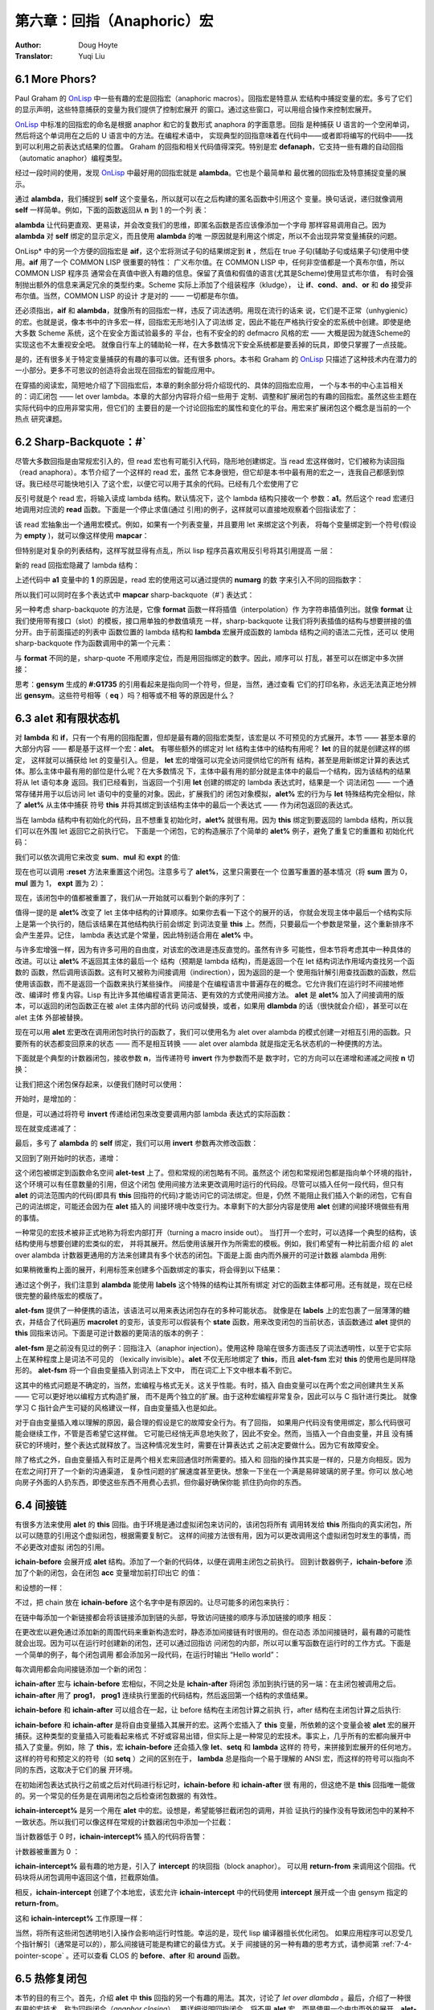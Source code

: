 .. _chapter06:

===================================
第六章：回指（Anaphoric）宏
===================================

:Author: Doug Hoyte
:Translator: Yuqi Liu


.. _6-1-more-phors:

6.1 More Phors?
----------------

Paul Graham 的 OnLisp_ 中一些有趣的宏是回指宏（anaphoric macros）。回指宏是特意从
宏结构中捕捉变量的宏。多亏了它们的显示声明，这些特意捕获的变量为我们提供了控制宏展开
的窗口。通过这些窗口，可以用组合操作来控制宏展开。

OnLisp_ 中标准的回指宏的命名是根据 anaphor 和它的复数形式 anaphora 的字面意思。回指
是种捕获 U 语言的一个空闲单词，然后将这个单词用在之后的 U 语言中的方法。在编程术语中，
实现典型的回指意味着在代码中——或者即将编写的代码中——找到可以利用之前表达式结果的位置。
Graham 的回指和相关代码值得深究。特别是宏 **defanaph**，它支持一些有趣的自动回指
（automatic anaphor）编程类型。

经过一段时间的使用，发现 OnLisp_ 中最好用的回指宏就是 **alambda**。它也是个最简单和
最优雅的回指宏及特意捕捉变量的展示。

.. code-block:: none
    :linenos:

    ;; Graham 's alambda
    (defmacro alambda (parms &body body)
      `(labels ((self ,parms ,@body))
          #'self))

通过 **alambda**，我们捕捉到 **self** 这个变量名，所以就可以在之后构建的匿名函数中引用这个
变量。换句话说，递归就像调用 **self** 一样简单。例如，下面的函数返回从 **n** 到 1 的一个列
表：

.. code-block:: none
    :linenos:

    (alambda (n)
      (if (> n 0)
        (cons
          n
          (self (- n 1)))))

**alambda** 让代码更直观、更易读，并会改变我们的思维，即匿名函数是否应该像添加一个字母
那样容易调用自己。因为 **alambda** 对 **self** 绑定的显示定义，而且使用 **alambda** 的唯
一原因就是利用这个绑定，所以不会出现异常变量捕获的问题。

OnLisp* 中的另一个方便的回指宏是 **aif**，这个宏将测试子句的结果绑定到 **it** ，然后在
true 子句(辅助子句或结果子句)使用中使用。**aif** 用了一个 COMMON LISP 很重要的特性：
广义布尔值。在 COMMON LISP 中，任何非空值都是一个真布尔值，所以 COMMON LISP 程序员
通常会在真值中嵌入有趣的信息。保留了真值和假值的语言(尤其是Scheme)使用显式布尔值，
有时会强制抛出额外的信息来满足冗余的类型约束。Scheme 实际上添加了个组装程序（kludge），
让 **if**、**cond**、**and**、**or** 和 **do** 接受非布尔值。当然，COMMON LISP 的设计
才是对的 —— 一切都是布尔值。

.. code-block:: none
    :linenos:

    ;; Graham 's aif
    (defmacro aif (test then &optional else)
      `(let ((it ,test))
        (if it ,then ,else)))

还必须指出，**aif** 和 **alambda**，就像所有的回指宏一样，违反了词法透明。用现在流行的话来
说，它们是不正常（unhygienic）的宏。也就是说，像本书中的许多宏一样，回指宏无形地引入了词法绑
定，因此不能在严格执行安全的宏系统中创建。即使是绝大多数 Scheme 系统，这个在安全方面试验最多的
平台，也有不安全的的 defmacro 风格的宏 —— 大概是因为就连Scheme的实现这也不太重视安全吧。
就像自行车上的辅助轮一样，在大多数情况下安全系统都是要丢掉的玩具，即使只掌握了一点技能。

是的，还有很多关于特定变量捕获的有趣的事可以做。还有很多 phors。本书和 Graham 的 OnLisp_
只描述了这种技术内在潜力的一小部分。更多不可思议的创造将会出现在回指宏的智能应用中。

在穿插的阅读宏，简短地介绍了下回指宏后，本章的剩余部分将介绍现代的、具体的回指宏应用，
一个与本书的中心主旨相关的：词汇闭包 —— let over lambda。本章的大部分内容将介绍一些用于
定制、调整和扩展闭包的有趣的回指宏。虽然这些主题在实际代码中的应用非常实用，但它们的
主要目的是一个讨论回指宏的属性和变化的平台。用宏来扩展闭包这个概念是当前的一个热点
研究课题。


.. _6-2-sharp-backquote:

6.2 Sharp-Backquote：#`
------------------------------

尽管大多数回指是由常规宏引入的，但 read 宏也有可能引入代码，隐形地创建绑定。当 read
宏这样做时，它们被称为读回指（read anaphora）。本节介绍了一个这样的 read 宏，虽然
它本身很短，但它却是本书中最有用的宏之一，连我自己都感到惊讶。我已经尽可能快地引入
了这个宏，以便它可以用于其余的代码。已经有几个宏使用了它

.. code-block:: none
    :linenos:

    (defun |#`-reader| (stream sub-char numarg)
      (declare (ignore sub-char))
      (unless numarg (setq numarg 1))
      `(lambda ,(loop for i from 1 to numarg
                      collect (symb 'a i))
          ,(funcall
            (get-macro-character #\`) stream nil)))

      (set-dispatch-macro-character
        #\# #\` #'|#`-reader|)

反引号就是个 read 宏，将输入读成 lambda 结构。默认情况下，这个 lambda 结构只接收一个
参数：**a1**。然后这个 read 宏递归地调用对应流的 **read** 函数。下面是一个停止求值(通过
引用)的例子，这样就可以直接地观察着个回指读宏了：

.. code-block:: none
    :linenos:

    * '#`((,a1))

    (LAMBDA (A1)
      `((,A1)))

该 read 宏抽象出一个通用宏模式。例如，如果有一个列表变量，并且要用 let 来绑定这个列表，
将每个变量绑定到一个符号(假设为 **empty** )，就可以像这样使用 **mapcar**：

.. code-block:: none
    :linenos:

    * (mapcar (lambda (a)
                (list a ''empty))
        '(var-a var-b var-c))

    ((VAR-A 'EMPTY)
    (VAR-B 'EMPTY)
    (VAR-C 'EMPTY))

但特别是对复杂的列表结构，这样写就显得有点乱，所以 lisp 程序员喜欢用反引号将其引用提高
一层：

.. code-block:: none
    :linenos:

    * (mapcar (lambda (a)
                `(,a 'empty))
        '(var-a var-b var-c))

    ((VAR-A 'EMPTY)
    (VAR-B 'EMPTY)
    (VAR-C 'EMPTY))

新的 read 回指宏隐藏了 lambda 结构：

.. code-block:: none
    :linenos:

    * (mapcar #`(,a1 'empty)
        '(var-a var-b var-c))

    ((VAR-A 'EMPTY)
    (VAR-B 'EMPTY)
    (VAR-C 'EMPTY))

上述代码中 **a1** 变量中的 **1** 的原因是，read 宏的使用这可以通过提供的 **numarg** 的数
字来引入不同的回指数字：

.. code-block:: none
    :linenos:

    * '#2`(,a1 ,a2)

    (LAMBDA (A1 A2)
      `(,A1 ,A2))

所以我们可以同时在多个表达式中 **mapcar** sharp-backquote（#`) 表达式：

.. code-block:: none
    :linenos:

    * (let ((vars '(var-a var-b var-c)))
        (mapcar #2`(,a1 ',a2)
          vars
          (loop for v in vars
                collect (gensym
                          (symbol-name v)))))

    ((VAR-A '#:VAR-A1731)
    (VAR-B '#:VAR-B1732)
    (VAR-C '#:VAR-C1733))

另一种考虑 sharp-backquote 的方法是，它像 **format** 函数一样将插值（interpolation）作
为字符串插值列出。就像 **format** 让我们使用带有接口（slot）的模板，接口用单独的参数值填充
一样，sharp-backquote 让我们将列表插值的结构与想要拼接的值分开。由于前面描述的列表中
函数位置的 lambda 结构和 **lambda** 宏展开成函数的 lambda 结构之间的语法二元性，还可以
使用sharp-backquote 作为函数调用中的第一个元素：

.. code-block:: none
    :linenos:

    * (#3`(((,a1)) ,@a2 (,a3))
          (gensym)
          '(a b c)
          'hello)

    (((#:G1734)) A B C (HELLO))

与 **format** 不同的是，sharp-quote 不用顺序定位，而是用回指绑定的数字。因此，顺序可以
打乱，甚至可以在绑定中多次拼接：

.. code-block:: none
    :linenos:

    * (#3`(((,@a2)) ,a3 (,a1 ,a1))
          (gensym)
          '(a b c)
          'hello)

    (((A B C)) HELLO (#:G1735 #:G1735))

思考：**gensym** 生成的 **#:G1735** 的引用看起来是指向同一个符号，但是，当然，通过查看
它们的打印名称，永远无法真正地分辨出 **gensym**。这些符号相等（ **eq** ）吗？相等或不相
等的原因是什么？


.. _6-3-alet-and-finite-state-machines:

6.3 **alet** 和有限状态机
----------------------------

对 **lambda** 和 **if**，只有一个有用的回指配置，但却是最有趣的回指宏类型，该宏是以
不可预见的方式展开。本节 —— 甚至本章的大部分内容 —— 都是基于这样一个宏：**alet**。
有哪些额外的绑定对 let 结构主体中的结构有用呢？ **let** 的目的就是创建这样的绑定，
这样就可以捕获给 let 的变量引入。但是， **let** 宏的增强可以完全访问提供给它的所有
结构，甚至是用新绑定计算的表达式体。那么主体中最有用的部位是什么呢？在大多数情况
下，主体中最有用的部分就是主体中的最后一个结构，因为该结构的结果将从 let 语句本身
返回。我们已经看到，当返回一个引用 **let** 创建的绑定的 lambda 表达式时，结果是一个
词法闭包 —— 一个通常存储并用于以后访问 let 语句中的变量的对象。因此，扩展我们的
闭包对象模拟，**alet%** 宏的行为与 **let** 特殊结构完全相似，除了 **alet%** 从主体中捕获
符号 **this** 并将其绑定到该结构主体中的最后一个表达式 —— 作为闭包返回的表达式。

.. code-block:: none
    :linenos:

    (defmacro alet% (letargs &rest body)
      `(let ((this) ,@letargs)
        (setq this ,@(last body))
        ,@(butlast body)
        this))

当在 lambda 结构中有初始化的代码，且不想重复初始化时，**alet%** 就很有用。因为
**this** 绑定到要返回的 lambda 结构，所以我们可以在外围 let 返回它之前执行它。
下面是一个闭包，它的构造展示了个简单的 **alet%** 例子，避免了重复它的重置和
初始化代码：

.. code-block:: none
    :linenos:

    * (alet% ((sum) (mul) (expt))
        (funcall this :reset)
        (dlambda
          (:reset ()
            (psetq sum 0
                  mul 1
                  expt 2))
          (t (n)
            (psetq sum (+ sum n)
                  mul (* mul n)
                  expt (expt expt n))
            (list sum mul expt))))
    #<Interpreted Function>

我们可以依次调用它来改变 **sum**、**mul** 和 **expt** 的值:

.. code-block:: none
    :linenos:

    * (loop for i from 1 to 5 collect (funcall * 2))

    ((2 2 4)
    (4 4 16)
    (6 8 256)
    (8 16 65536)
    (10 32 4294967296))

现在也可以调用 **:reset** 方法来重置这个闭包。注意多亏了 **alet%**，这里只需要在一个
位置写重置的基本情况（将 **sum** 置为 0，**mul** 置为 1， **expt** 置为 2）：

.. code-block:: none
    :linenos:

    * (funcall ** :reset)

    NIL

现在，该闭包中的值都被重置了，我们从一开始就可以看到个新的序列了：

.. code-block:: none
    :linenos:

    * (loop for i from 1 to 5 collect (funcall *** 0.5))

    ((0.5 0.5 1.4142135)
    (1.0 0.25 1.1892071)
    (1.5 0.125 1.0905077)
    (2.0 0.0625 1.0442737)
    (2.5 0.03125 1.0218971))

值得一提的是 **alet%** 改变了 let 主体中结构的计算顺序。如果你去看一下这个的展开的话，
你就会发现主体中最后一个结构实际上是第一个执行的，随后该结果在其他结构执行前会绑定
到词法变量 **this** 上。然而，只要最后一个参数是常量，这个重新排序不会产生差异。记住，
lambda 表达式是个常量，因此特别适合用在 **alet%** 中。

与许多宏增强一样，因为有许多可用的自由度，对该宏的改进是违反直觉的。虽然有许多
可能性，但本节将考虑其中一种具体的改进。可以让 **alet%** 不返回其主体的最后一个
结构（预期是 lambda 结构)，而是返回一个在 let 结构词法作用域内查找另一个函数的
函数，然后调用该函数。这有时又被称为间接调用（indirection），因为返回的是一个
使用指针解引用查找函数的函数，然后使用该函数，而不是返回一个函数来执行某些操作。
间接是个在编程语言中普遍存在的概念。它允许我们在运行时不间接地修改、编译时
修复内容。Lisp 有比许多其他编程语言更简洁、更有效的方式使用间接方法。 **alet**
是 **alet%** 加入了间接调用的版本，可以返回的闭包函数正在被 alet 主体内部的代码
访问或替换，或者，如果用 **dlambda** 的话（很快就会介绍），甚至可以在 alet 主体
外部被替换。

现在可以用 **alet** 宏更改在调用闭包时执行的函数了，我们可以使用名为 alet over
alambda 的模式创建一对相互引用的函数。只要所有的状态都变回原来的状态 ——
而不是相互转换 —— alet over alambda 就是指定无名状态机的一种便携的方法。

下面就是个典型的计数器闭包，接收参数 **n**，当传递符号 **invert** 作为参数而不是
数字时，它的方向可以在递增和递减之间按 **n** 切换：

.. code-block:: none
    :linenos:

    * (alet ((acc 0))
        (alambda (n)
          (if (eq n 'invert)
            (setq this
                  (lambda (n)
                    (if (eq n 'invert)
                      (setq this #'self)
                      (decf acc n))))
            (incf acc n))))

    #<Interpreted Function>

让我们把这个闭包保存起来，以便我们随时可以使用：

.. code-block:: none
    :linenos:

    * (setf (symbol-function 'alet-test) *)

    #<Interpreted Function>

开始时，是增加的：

.. code-block:: none
    :linenos:

    * (alet-test 10)

    10

但是，可以通过将符号  **invert** 传递给闭包来改变要调用内部 lambda 表达式的实际函数：

.. code-block:: none
    :linenos:

    * (alet-test 'invert)

    #<Interpreted Function>

现在就变成递减了：

.. code-block:: none
    :linenos:

    * (alert-test 3)

    7

最后，多亏了 **alambda** 的 **self** 绑定，我们可以用 **invert** 参数再次修改函数：

.. code-block:: none
    :linenos:

    * (alert-test 'invert)

    #<Interpreted Function>


又回到了刚开始时的状态，递增：

.. code-block:: none
    :linenos:

    * (alert-test 5)

    12

这个闭包被绑定到函数命名空间 **alet-test** 上了。但和常规的闭包略有不同。虽然这个
闭包和常规闭包都是指向单个环境的指针，这个环境可以有任意数量的引用，但这个闭包
使用间接方法来更改调用时运行的代码段。尽管可以插入任何一段代码，但只有 **alet**
的词法范围内的代码(即具有 **this** 回指符的代码)才能访问它的词法绑定。但是，仍然
不能阻止我们插入个新的闭包，它有自己的词法绑定，可能还会因为在 **alet** 插入的
间接环境中改变行为。本章剩下的大部分内容是使用 **alet** 创建的间接环境做些有用
的事情。

一种常见的宏技术被非正式地称为将宏内部打开（turning a macro inside out）。
当打开一个宏时，可以选择一个典型的结构，该结构使用与想要创建的宏类似的宏，
并将其展开。然后使用该展开作为所需宏的模板。例如，我们希望有一种比前面介绍
的 alet over alambda 计数器更通用的方法来创建具有多个状态的闭包。下面是上面
由内而外展开的可逆计数器 alambda 用例:

.. code-block:: none
    :linenos:

    * (macroexpand
      '(alambda (n)
          (if (eq n 'invert)
            (setq this
                  (lambda (n)
                    (if (eq n 'invert)
                      (setq this #'self)
                      (decf acc n))))
            (incf acc n))))

    (LABELS ((SELF (N)
              (IF (EQ N 'INVERT)
                (SETQ THIS
                      (LAMBDA (N)
                        (IF (EQ N 'INVERT)
                          (SETQ THIS #'SELF)
                          (DECF ACC N))))
                (INCF ACC N))))
      #'SELF)

如果稍微重构上面的展开，利用标签来创建多个函数绑定的事实，将会得到以下结果：

.. code-block:: none
    :linenos:

    (alet ((acc 0))
      (labels ((going-up (n)
                (if (eq n 'invert)
                  (setq this #'going-down)
                  (incf acc n)))
              (going-down (n)
                (if (eq n 'invert)
                (setq this #'going-up)
                (incf acc (- n)))))
      #'going-up))

通过这个例子，我们注意到 **alambda** 能使用 **labels** 这个特殊的结构让其所有绑定
对它的函数主体都可用。还有就是，现在已经很完整的最终版宏的模版了。

.. code-block:: none
    :linenos:

    (defmacro alet-fsm (&rest states)
      `(macrolet ((state (s)
                    `(setq this #',s)))
          (labels (,@states) #',(caar states))))

**alet-fsm** 提供了一种便携的语法，该语法可以用来表达闭包存在的多种可能状态。
就像是在 **labels** 上的宏包裹了一层薄薄的糖衣，并结合了代码遍历 **macrolet**
的变形，该变形可以假装有个 **state** 函数，用来改变闭包的当前状态，该函数通过
**alet** 提供的 **this** 回指来访问。下面是可逆计数器的更简洁的版本的例子：

.. code-block:: none
    :linenos:

    (alet ((acc 0))
      (alet-fsm
        (going-up (n)
          (if (eq n 'invert)
            (state going-down)
            (incf acc n)))
        (going-down (n)
          (if (eq n 'invert)
            (state going-up)
            (decf acc n)))))

**alet-fsm** 是之前没有见过的例子：回指注入（anaphor injection）。使用这种
隐喻在很多方面违反了词法透明性，以至于它实际上在某种程度上是词法不可见的
（lexically invisible）。**alet** 不仅无形地绑定了 **this**，而且 **alet-fsm** 宏对
**this** 的使用也是同样隐形的。 **alet-fsm** 将一个自由变量插入到词法上下文中，
而在词汇上下文中根本看不到它。

这其中的格式问题是不确定的，当然，宏编程与格式无关。这关乎性能。有时，插入
自由变量可以在两个宏之间创建共生关系 —— 它可以更好地以编程方式构造扩展，
而不是两个独立的扩展。由于这种宏编程非常复杂，因此可以与 C 指针进行类比。
就像学习 C 指针会产生可疑的风格建议一样，自由变量插入也是如此。

对于自由变量插入难以理解的原因，最合理的假设是它的故障安全行为。有了回指，
如果用户代码没有使用绑定，那么代码很可能会继续工作，不管是否希望它这样做。
它可能已经悄无声息地失败了，因此不安全。然而，当插入一个自由变量，并且
没有捕获它的环境时，整个表达式就释放了。当这种情况发生时，需要在计算表达式
之前决定要做什么。因为它有故障安全。

除了格式之外，自由变量插入有时正是两个相关宏来回通信时所需要的。插入和
回指的操作其实是一样的，只是方向相反。因为在宏之间打开了一个新的沟通渠道，
复杂性问题的扩展速度甚至更快。想象一下坐在一个满是易碎玻璃的房子里。你可以
放心地向房子外面的人扔东西，即使这些东西不用费心去抓，但你最好确保你能
抓住扔向你的东西。


.. _6-4-indirection-chains:

6.4 间接链
-------------------

有很多方法来使用 **alet** 的 **this** 回指。由于环境是通过虚拟闭包来访问的，该闭包将所有
调用转发给 **this** 所指向的真实闭包，所以可以随意的引用这个虚拟闭包，根据需要复制它。
这样的间接方法很有用，因为可以更改调用这个虚拟闭包时发生的事情，而不必更改对虚拟
闭包的引用。

.. code-block:: none
    :linenos:

    (defmacro! ichain -before (&rest body)
      `(let ((,g!indir-env this))
        (setq this
          (lambda (&rest ,g!temp-args)
            ,@body
            (apply ,g!indir -env
                  ,g!temp-args)))))

**ichain-before** 会展开成 **alet** 结构。添加了一个新的代码体，以便在调用主闭包之前执行。
回到计数器例子，**ichain-before** 添加了个新的闭包，会在闭包 **acc** 变量增加前打印出它
的值：

.. code-block:: none
    :linenos:

    * (alet ((acc 0))
        (ichain-before
          (format t "Changing from ~a~%" acc))
        (lambda (n)
          (incf acc n)))

    #<Interpreted Function>

和设想的一样：

.. code-block:: none
    :linenos:

    * (funcall * 2)
    Changing from 0
    2
    * (funcall ** 2)
    Changing from 2
    4

不过，把 chain 放在 **ichain-before** 这个名字中是有原因的。让尽可能多的闭包来执行：

.. code-block:: none
    :linenos:

    * (alet ((acc 0))
        (ichain-before
          (format t "A~%"))
        (ichain-before
          (format t "B~%"))
        (ichain-before
          (format t "C~%"))
        (lambda (n)
          (incf acc n)))

    #<Interpreted Function>

在链中每添加一个新链接都会将该链接添加到链的头部，导致访问链接的顺序与添加链接的顺序
相反：

.. code-block:: none
    :linenos:

    * (funcall * 2)
    C
    B
    A
    2

在更改宏以避免通过添加新的周围代码来重新构造宏时，静态添加间接链有时很用的。但在动态
添加间接链时，最有趣的可能性就会出现。因为可以在运行时创建新的闭包，还可以通过回指访
问闭包的内部，所以可以重写函数在运行时的工作方式。下面是一个简单的例子，每个闭包调用
都会添加另一段代码，在运行时输出 “Hello world”：

.. code-block:: none
    :linenos:

    * (alet ((acc 0))
        (lambda (n)
          (ichain-before
            (format t "Hello world~%"))
          (incf acc n)))

    #<Interpreted Function>

每次调用都会向间接链添加一个新的闭包：

.. code-block:: none
    :linenos:

    * (loop for i from 1 to 4
        do
          (format t "~:r invocation:~%" i)
          (funcall * i))
    first invocation:
    second invocation:
    Hello world
    third invocation:
    Hello world
    Hello world
    fourth invocation:
    Hello world
    Hello world
    Hello world

**ichain-after** 宏与 **ichain-before** 宏相似，不同之处是 **ichain-after** 将闭包
添加到执行链的另一端：在主闭包被调用之后。**ichain-after** 用了 **prog1**， **prog1**
连续执行里面的代码结构，然后返回第一个结构的求值结果。

.. code-block:: none
    :linenos:

    (defmacro! ichain -after (&rest body)
      `(let ((,g!indir-env this))
          (setq this
            (lambda (&rest ,g!temp-args)
              (prog1
                (apply ,g!indir -env
                      ,g!temp-args)
                ,@body)))))

**ichain-before** 和 **ichain-after** 可以组合在一起，让 before 结构在主闭包计算之前执
行，after 结构在主闭包计算之后执行:

.. code-block:: none
    :linenos:

    * (alet ((acc 0))
        (ichain-before
          (format t "Changing from ~a~%" acc))
        (ichain-after
          (format t "Changed to ~a~%" acc))
        (lambda (n)
          (incf acc n)))

    #<Interpreted Function>
    * (funcall * 7)
    Changing from 0
    Changed to 7
    7

**ichain-before** 和 **ichain-after** 是将自由变量插入其展开的宏。这两个宏插入了
**this** 变量，所依赖的这个变量会被 **alet** 宏的展开捕获。这种类型的变量插入可能看起来格式
不好或容易出错，但实际上是一种常见的宏技术。事实上，几乎所有的宏都向展开中插入了变量。例如，除
了 **this**，宏 **ichain-before** 还会插入像 **let**、**setq** 和 **lambda** 这样的
符号，来拼接到宏展开的任何地方。这样的符号和预定义的符号（如 **setq** ）之间的区别在于，
**lambda** 总是指向一个易于理解的 ANSI 宏，而这样的符号可以指向不同的东西，这取决于它们的展
开环境。

在初始闭包表达式执行之前或之后对代码进行标记时，**ichain-before** 和 **ichain-after** 很
有用的，但这绝不是 **this** 回指唯一能做的。另一个常见的任务是在调用闭包之后检查闭包数据的
有效性。

.. code-block:: none
    :linenos:

    (defmacro! ichain -intercept% (&rest body)
      `(let ((,g!indir-env this))
        (setq this
            (lambda (&rest ,g!temp-args)
              (block intercept
                (prog1
                  (apply ,g!indir -env
                        ,g!temp-args)
                  ,@body))))))

**ichain-intercept%** 是另一个用在 **alet** 中的宏。设想是，希望能够拦截闭包的调用，并验
证执行的操作没有导致闭包中的某种不一致状态。所以我们可以像这样在常规的计数器闭包中添加一个拦截：

.. code-block:: none
    :linenos:

    * (alet ((acc 0))
        (ichain-intercept%
          (when (< acc 0)
            (format t "Acc went negative~%")
            (setq acc 0)
            (return-from intercept acc)))
        (lambda (n)
          (incf acc n)))

    #<Interpreted Function>

当计数器低于 0 时，**ichain-intercept%** 插入的代码将告警：

.. code-block:: none
    :linenos:

    * (funcall * -8)
    Acc went negative
    0

计数器被重置为 0 ：

.. code-block:: none
    :linenos:

    * (funcall ** 3)

    3

**ichain-intercept%** 最有趣的地方是，引入了 **intercept** 的块回指（block anaphor）。
可以用 **return-from** 来调用这个回指。代码块将从闭包调用中返回这个值，拦截原始值。

.. code-block:: none
    :linenos:

    (defmacro! ichain -intercept (&rest body)
      `(let ((,g!indir-env this))
        (setq this
            (lambda (&rest ,g!temp-args)
              (block ,g!intercept
                (macrolet ((intercept (v)
                          `(return -from
                          ,',g!intercept
                          ,v)))
                  (prog1
                    (apply ,g!indir-env
                          ,g!temp-args)
                    ,@body )))))))

相反，**ichain-intercept** 创建了个本地宏，该宏允许 **ichain-intercept** 中的代码使用
**intercept** 展开成一个由 gensym 指定的 **return-from**。

.. code-block:: none
    :linenos:

    * (alet ((acc 0))
        (ichain-intercept
          (when (< acc 0)
            (format t "Acc went negative~%")
          (setq acc 0)
          (intercept acc)))
        (lambda (n)
          (incf acc n)))

    #<Interpreted Function>

这和 **ichain-intercept%** 工作原理一样：

.. code-block:: none
    :linenos:

    * (funcall * -8)
    Acc went negative
    0
    * (funcall ** 3)
    3

当然，将所有这些闭包透明地引入操作会影响运行时性能。幸运的是，现代 lisp 编译器擅长优化闭包。
如果应用程序可以忍受几个指针解引（通常是可以的），那么间接链可能是构建它的最佳方式。关于
间接链的另一种有趣的思考方式，请参阅第 :ref:`7-4-pointer-scope` 。还可以查看 CLOS 的
**before**、**after** 和 **around** 函数。


.. _6-5-hotpatching-closures:

6.5 热修复闭包
------------------------

本节的目的有三个。首先，介绍 **alet** 中 **this** 回指的另一个有趣的用法。其次，讨论了
*let over dlambda* 。最后，介绍了一种很有用的宏技术，称为回指闭合（*anaphor closing*）。
要详细说明回指闭合，将不用 **alet** 宏，而是使用一个由内而外的展开。**alet-hotpatch%**
是 **alet** 的拓展，有个一个特殊的 lambda 结构。该 **lambda** 结构检查第一个参数是否为关
键字符号 **:hotpatch**，如果是，则用另一个参数替换间接闭包。

.. code-block:: none
    :linenos:

    (defmacro alet-hotpatch% (letargs &rest body)
      `(let ((this) ,@letargs)
          (setq this ,@(last body))
          ,@(butlast body)
          (lambda (&rest args)
            (if (eq (car args) ':hotpatch)
              (setq this (cadr args))
              (apply this args)))))

在运行时更改另一个转发闭包中使用的闭包称为热补丁（ *hotpatching* ）。例如，这里我们创建
了一个热补丁闭包，并将其存储在 **hotpatch-test** 的 **symbol-function** 单元格中，以便
之后使用：

.. code-block:: none
    :linenos:

    * (setf (symbol-function 'hotpatch-test)
        (alet-hotpatch% ((acc 0))
          (lambda (n)
            (incf acc n))))

    #<Interpreted Function>

现在可以这样使用:

.. code-block:: none
    :linenos:

    * (hotpatch-test 3)

    3
    * (hotpatch-test 4)

    7

可以用 **:hotpatch** 和替换函数或闭包来替换 lambda 结构及其相关的环境:

.. code-block:: none
    :linenos:

    * (hotpatch-test
        :hotpatch
        (let ((acc 0))
          (lambda (n)
            (incf acc (* 2 n)))))

    #<Interpreted Function>

现在闭包有了新的、热补丁的行为：

.. code-block:: none
    :linenos:

    * (hotpatch-test 2)

    4
    * (hotpatch-test 5)

    14

注意计数器的值是怎么置为 0 的，因为我们还用计数器的累加器 **acc** 的新值热补丁了闭包的环境。
之前见过这种关键字符号的运行时解构吗？没错，实际上在 :ref:`5-7-dlambda` 中编写了个宏来完成这个操
作。**alet-hotpatch** 是 **alet-hotpatch%** 的 **dlambda** 版本。有时甚至在没有意识到
的情况下，在新的宏定义中会用到之前定义的宏，这就是宏组合（*macro combination* ）。使用精心设
计的宏可以完全理解扩展，尽管在许多方面可能违背词汇透明性，但不会出现组合问题，因为所有组件都能有
意义地组合在一起。

.. code-block:: none
    :linenos:

    (defmacro! alet-hotpatch (letargs &rest body)
      `(let ((,g!this) ,@letargs)
        (setq ,g!this ,@(last body))
        ,@(butlast body)
        (dlambda
            (:hotpatch (closure)
              (setq ,g!this closure))
            (t (&rest args)
              (apply ,g!this args)))))

**alet-hotpatch** 创建了个可热补的闭包，但在概念上有一个小缺陷。因为使用
**alet-hotpatch** 的唯一真正原因是创建这种热补丁闭包，但可能忘了，它还将 **this** 回指引入
到所提供的作用域中。当忘了创建的的回指时，就有未知变量捕获问题的风险。为了避免这些问题，可以使用
一种回指闭合的技术。当要结束一个回指时，我们不需要改变回指宏的功能，只是限制他们组合的方式。

因为已经把 **alet** 展开从内到外看了一遍，我们可以在 **alet-hotpatch** 的定义中看到
**this** 回指的创建。同时也因为 **alet-hotpatch** 中用了 **this** 回指实现
**hotpatch** 代码，所以就可以关闭回指，这样 **this** 变量就不再被宏捕获了。通常该如何避免引
入预期之外的绑定？当然，可以用 gensyms 来命名绑定。

.. code-block:: none
    :linenos:

    (defmacro! let-hotpatch (letargs &rest body)
      `(let ((,g!this) ,@letargs)
        (setq ,g!this ,@(last body))
        ,@(butlast body)
        (dlambda
          (:hotpatch (closure)
            (setq ,g!this closure))
          (t (&rest args)
            (apply ,g!this args)))))

**let-hotpatch** 是将 **this** 回指闭合为一个更包含的版本的示例 —— 一个在只需要进行热补
时，更安全的版本。删掉了名字前面的 **a**，表示这个新宏不再在代码中引入回指。当然，如果出于某种
原因而不是因为热补而想引用 **this**，就应该保留这个回指。

当写了足够多类似的宏后，这种开启和关闭回指的技巧就变成了第二天性。就像在编写宏时，在插入
自由变量时不会想到该如何捕获它们，直到写的词法内容会展开，有时，在开发回指组合和自由变量
插入宏试验时，会放任回指不管。一旦找到了最适用的组合，就可以将宏合并在一起，用 gensyms
替换开发过程中使用的所有回指。像 **let-hotpatch** 一样，该技术可以用 **defmacro!** 将回指
的作用域从宏展开移到宏定义。我们没有从词法上引入回指，而是引入了另一种类型的回指 —— 这种
回指并不是在展开的整个词法作用域内起生效，而只在另一个有限的范围内生效。下节将进一步讲解
这个有效范围。


.. _6-6-sub-lexical-scope:

6.6 子词法作用域
------------------

在 :ref:`3-5-unwanted-capture` 中定义的 **defmacro!** 宏中用了 Graham 的 **flatten** 实用工具来查找代
码中的自动 gensyms。现在是时候承认本书撒的一个小谎了。在此之前，因为没有解释自由变量插入和回
指，我们假设 G-bang 符号名在 **defmacro!** 定义适用于宏定义的词法范围。实质上这是不对的 ——
**defmacro!** 在略微不同类型的作用域（叫做 *子词法作用域 sub-lexical scope* ）下提供了这
些绑定。

.. note::

  G-bang 指的是以 **g!** 开头的变量，**gensym** 是个宏，会自动生成个随机变量名，防止变量名
  突。

记住，作用域是变量的引用是有效的一个范围，而词法作用域是指该名称适用于如 **let** 等绑定
结构的代码。词法作用域和子词法作用域之间的重要区别是，词法作用域包括了 **let** 主体中
代码的所有宏展开。因此，将词法作用域描述为创建只能在绑定结构主体中的代码才能访问的
变量实际上是错误的 —— 宏可以插入变量引用。这些变量是从绑定构造的体外插入的。

通过限制不同访问词法变量的方法来实现真正的文本作用域，会产生子词法作用域。只有当表示
子词法作用域变量的符号出现在宏展开之前传给 lisp 的原始列表中时，对该变量的引用才有效。

因为 **defmacro!** 对给出的代码进行预处理，并在代码展开之前创建所有 G-bang 的列表，所以
G-bang 是子词法绑定。我们不能写一个在 **defmacro!** 中插入 G-bang 符号的的宏，因为
G-bang 的词法绑定从未创建过。下面是 G-bang 的经典用法：

.. code-block:: none
    :linenos:

    * (defmacro! junk ()
        `(let ((,g!var))
          ,g!var))

    JUNK

两个 G-bang 变量在 **defmacro!** 的子词法作用域中，所以 **junk** 的展开不出意料是这样的:

.. code-block:: none
    :linenos:

    * (macroexpand '(junk))

    (LET ()
      (LET ((#:VAR1663))
        #:VAR1663))
    T

然而，为了探索子词法作用域的概念，我们将定义一个插入 G-bang 的宏：

.. code-block:: none
    :linenos:

    * (defmacro injector-for-g!var ()
        ''g!var)

    INJECTOR-FOR-G!VAR

现在可以编写 **junk2**。**junk2** 和 **junk** 基本一致，除了 **junk2** 中将 G-bang 替
换了展开为 G-bang 的宏：

.. code-block:: none
    :linenos:

    * (defmacro! junk2 ()
        `(let ((,(injector-for-g!var)))
          ,(injector-for-g!var)))

    JUNK2

但是因为 G-bang 是子词法绑定的 —— 因此不考虑结构的宏展开 —— **defmacro!** 就不会将这些
符号转换成自动 gensym：

.. code-block:: none
    :linenos:

    * (macroexpand '(junk2))

    (LET ()
      (LET ((G!VAR))
    G!VAR))
    T

虽然上面的代码仍然可以用，但当有些变量引用在此法作用于中存在，有些不存在时，子词法作用域
内的变量引用可能会破坏表达式：

.. code-block:: none
    :linenos:

    * (defmacro! junk3 ()
      `(let ((,g!var))
          ,(injector-for-g!var)))

    JUNK3
    * (macroexpand '(junk3))

    (LET ()
      (LET ((#:VAR1672))
    G!VAR))
    T

子词法作用域在复杂宏中出现的频率惊人。还有 **defmacro!** ，在 :ref:`5-6-recursive-solution` 中的
**with-all-cxrs** 宏的子词法绑定列表访问器函数中就用到了这个宏。子词法绑定的结果是，不能从宏
展开中引用这种绑定。有时这种访问限制很有用，有时不是。在 **with-all-cxrs** 中，子词法可能被
认为是不可取的。当访问器在 **with-all-cxrs** 的子词法作用域中时，没有问题：

.. code-block:: none
    :linenos:

    * (with-all-cxrs
        (cadadadr nil))

    NIL

我们甚至可以编写扩展到这些访问器中的宏，只要宏定义在 **with-all-cxrs** 的子词法范围内:

.. code-block:: none
    :linenos:

    * (with-all-cxrs
        (macrolet ((accessor (l)
                    `(cadadadr ,l)))
          (accessor nil)))

    NIL

但要注意，**with-all-cxrs** 是子词法绑定访问器函数的，所以不能定义宏来插入访问器：

.. code-block:: none
    :linenos:

    * (macrolet ((accessor (l)
                  `(cadadadr ,l)))
        (with-all-cxrs
          (accessor nil)))

    This function is undefined: CADADADR

既然已经熟悉了回指，并且也见过这么多复杂宏的例子 —— 包括一些使用子词汇范围的宏 ——
我们可以讨论个有趣的理论宏：**sublet**。这个宏设计用来为代码创建子词法绑定，使用的
语法类似于通常的 let 结构语法。与许多 lisp 宏一样，对 **sublet** 的讨论先从一个实用程序
开始。

.. code-block:: none
    :linenos:

    (defun let-binding-transform (bs)
      (if bs
        (cons
          (cond ((symbolp (car bs))
                  (list (car bs)))
                ((consp (car bs))
                  (car bs))
                (t
                  (error "Bad let bindings")))
          (let-binding-transform (cdr bs)))))

**let-binding-transform** 是个简单的实用工具，用于处理 let 结构绑定单个符号的情况。
在下面代码中，**a** 被归一化为 **(a)**：

.. code-block:: none
    :linenos:

    * (let-binding-transform
        '(a (b) (c nil)))

    ((A) (B) (C NIL))

**sublet** 还需要用到 :ref:`5-3-implicit-contexts` 中的 **tree-leaves**。回想一下，
**tree-leaves** 宏有三个参数：一个任意的列表结构，一个用 **x** 变量来确定是否应该更改叶子
的表达式，以及另一个用不同的 **x** 来确定应该更改哪些有效叶子的表达式。


选择隐式化具有相同名称 **x** 的绑定是种有用的 *二元语法* （ *duality of syntax* ）。
当不用通用的方式在表达式中分解公共代码时，有时可以用其他方式使用语法对偶来获得这种简洁的优势。
**sublet** 的定义用到了 :ref:`4-5-cycle-expressions` 中的自引用读宏。特别是对于像访问器
这样在编写过程中可以多次更改的东西，读宏允许有且只有一种结构来表示访问器。幸亏使用了隐式的
**tree-leaves** 宏，很容易找到和理解代码重复，因为代码紧密地结合在一起。

.. code-block:: none
    :linenos:

    (defmacro sublet (bindings% &rest body)
      (let ((bindings (let-binding-transform
                        bindings %)))
        (setq bindings
          (mapcar
            (lambda (x)
              (cons (gensym (symbol -name (car x))) x))
            bindings ))
        `(let (,@(mapcar #'list
                        (mapcar #'car bindings)
                        (mapcar #'caddr bindings)))
          ,@(tree-leaves
              body
              #1=(member x bindings :key #'cadr)
              (caar #1#)))))

**sublet** 接受表示let绑定的结构，并应用 **let-binding-transform**，在这个过程中生成新的
列表结构。然后，将gensym 附加到每个绑定，并使用与绑定名称相对应的打印名。**sublet** 展开
为 let 结构，通过 let 结构将这些 gensym 符号绑定到传递给绑定结构的值，然后用
**tree-leaves** 将代码中所有出现的绑定名称符号替换为对应的 gensym。**sublet** 不会展开任
何宏或解析主体中的任何特殊结构来查找这些绑定名称符号的出现，因为 **sublet** 会创建子词法绑
定。例如，如果所有 **a** 的引用都是子词法的，将用 gensym 替换它们:

.. code-block:: none
    :linenos:

    * (macroexpand
        '(sublet ((a 0))
              (list a)))

    (LET ((#:A1657 0))
      (LIST #:A1657))
    T

但是，由于子词法作用域不涉及展开宏，因此不一定会解析 **quote** 这样的特殊结构，不是变量的
符号 **a** 也会被改掉：

.. code-block:: none
    :linenos:

    * (macroexpand
      '(sublet ((a 0))
          (list 'a)))

    (LET ((#:A1658 0))
      (LIST '#:A1658))
    T

子词法作用域在列表结构被系统代码遍历程序解释为 lisp 代码之前生效。这是个重要的观测结果，
但其结果仍未被完全探索。**sublet** 对代码的解释不同于 COMMON LISP 的代码遍历程序。

这里，我们处于宏理解的众多边缘之一。在未扩展的子词法作用域和完全扩展的词法作用域之间有哪些
有趣的作用域类型？因为没有更好的名称，我们将这个无限大的范围称为 *超子词法作用域* （*super_
_sub-lexical scope*）。

.. code-block:: none
    :linenos:

    (defmacro sublet*
      (bindings &rest body)
      `(sublet ,bindings
        ,@(mapcar #'macroexpand -1 body)))

超子词法作用域显然用到了 **sublet***。**sublet*** 宏中用了 **sublet**，但是用
**macroexpand-1** 函数的宏展开来修改主体中对应的结构。现在，对符号的引用必须出现在宏展开的第
一步之后，而不是出现在原始列表结构中。这种类型的超子词法作用域允许每个 let 结构主体中的宏从作用
域中插入或删除引用。如果宏没有做这两件事 —— 或者如果结构根本不是宏 —— 这种超子词法作用域的行为
就像子词法作用域：

.. code-block:: none
    :linenos:

    * (macroexpand
      '(sublet* ((a 0))
          (list a)))

    (LET ((#:A1659 0))
      (LIST #:A1659))
    T

但我们可以定义另一个插入宏来测试这个超子词法作用域：

.. code-block:: none
    :linenos:

    * (defmacro injector-for-a ()
        'a)

    INJECTOR-FOR-A

**sublet*** 将展开这个插入宏:

.. code-block:: none
    :linenos:

    * (macroexpand-1
      '(sublet* ((a 0))
          (injector-for-a)))

    (SUBLET ((A 0))
      A)
    T

然后，**sublet** 将对其进行子词法解释，这意味着插入的变量 **a** 存在于 **sublet*** 提供的
超子词法作用域类型中：

.. code-block:: none
    :linenos:

    * (macroexpand-1 *)

    (LET ((#:A1663 0))
      #:A1663)

但是表达式中的嵌套宏不会被 **macroexpand-1** 展开，所以 **sublet*** 不会把嵌套宏放到
**sublet** 的子词法作用域中：

.. code-block:: none
    :linenos:

    * (macroexpand-1
      '(sublet* ((a 0))
          (list (injector-for-a))))

    (SUBLET ((A 0))
      (LIST (INJECTOR-FOR-A)))
    T

所以 **a** 不会被子词法捕获：

.. code-block:: none
    :linenos:

    * (walker:macroexpand-all *)

    (LET ((#:A1666 0))
      (LIST A))

通过 **sublet** 和 **sublet***，可以用词法作用域或超词法作用域来控制在什么级别的宏展开中变
量 **a** 是有效的。如上所述，超子词法作用域实际上是一个无限类的范围，一个几乎完全未被智力探索的
范围。超子词法作用域的方法和遍历代码的方法（很多）一样多。这类作用域引出了另一类基本未被探索的
宏：这类宏改变 lisp 宏如何执行，何时展开，引用在哪里有效，特殊形式如何解释等。最终，就有了个可
编程宏（macro-programmable）的宏扩展器。


.. _6-7-pandoric-macros:

6.7 潘多拉宏
-------------------

潘多拉魔盒是个关于世界上第一个女人的希腊神话：潘多拉。潘朵拉，U 语言的符号，希腊语
翻译过来是全能。潘多拉，这个女人，在好奇心的诱惑下，打开了一个小盒子，无可挽回地释放
了人类所有的罪恶和罪恶。虽然本节中描述的宏非常强大，可能会教你一种永远不会忘记的编程
方法，但请放心，结果要比可怜的潘多拉好得多。现在开始，打开这个盒子。

首先，稍微绕过另一本著名的 lisp 书：克里斯蒂安·奎奈克的《Lisp in Small Pieces》。
Queinnec 是一位广受尊敬的 lisp 专家，对 lisp 知识做出了很大的贡献。Queinnec 的书的内容
是在 Scheme 编程语言中实现各种复杂的编译器和解释器。

..

  Lisp in Small Pieces: https://pages.lip6.fr/Christian.Queinnec/WWW/LiSP.html

《Lisp In Small Pieces》中有个简短但有趣的宏的讨论。由于 Scheme 宏规范的模糊性，它涉及
到描述不同的宏系统变化，但是为什么我们可能想要使用宏以及如何使用它们，有些有趣的注意
事项。如果你已经阅读并理解了 :ref:`chapter03`，那么 《Lisp in Small Pieces》章节中介绍
的大多数宏，对你来说，都属于微不足道的类别，除了我们现在要讨论的这个诱人的宏。

和许多编程书籍一样，《Lisp in Small Pieces》将我们带到了一个面向对象编程系统的实现。
通常这些实现用来概括 CLOS（ COMMON LISP  Object System）的一个子集。Queinnec
称他的子集为 MEROONET。Queinnec 指出，在为 MEROONET 类定义方法时，最好能够
直接引用所定义对象的字段，而不是使用访问器。把 Queinnec 的话翻译过来就是:
以 CLOS 中的 **with-slots** 宏为例；将它放到 MEROONET 环境中。对象的字段 ——
假设 **Point** 实例的字段 —— 是通过像 **Point-x** 或 **set-Point-y!** 这样的读和写函数
来处理的。在定义方法的上下文中，直接通过字段的名称(例如 **x** 或 **y** )来处理会更简单。

下面是 Queinnec 预想的接口（他称之为 **define-handy-method** ）定义新方法 **double**：

.. code-block:: none
    :linenos:

    (define-handy-method (double (o Point))
      (set! x (* 2 x))
      (set! y (* 2 y))
      o)

这比 MEROONET 语法更让程序员高兴:

.. code-block:: none
    :linenos:

    (define-method (double (o Point))
      (set-Point-x! o (* 2 (Point-x o)))
      (set-Point-y! o (* 2 (Point-y o)))
      o)

换句话说，如果可以使用宏来访问外部绑定（在本例中是对象槽），像是词法绑定一样，那就
太好了。虽然，不可否认的是这对缩写的目的很有用，但最重要的含义是它能够为现有的和未来
的宏提供二元（dualities）语法。

正如 Queinnec 所提出的， COMMON LISP  通过 **with-slots** 宏为 CLOS 实现了这个功能。
这是  COMMON LISP  实现其设计目的的一个例子：允许基于精炼的、标准化的宏系统进行抽象。
大多数语言被设计成易于实现，而  COMMON LISP  被设计成具有强大的编程功能。Queinnec
的结论是，语言的限制使得 Scheme 几乎不可能实现这一点，特别是在需要可移植性的地方。

由于缺乏关于语言及其实现的反射性信息，我们无法在 Scheme 中编写可移植的代码遍历程序，
因此我们不得不放弃编写 **define-handy-method**。

尽管  COMMON LISP  仍然可以使用大量合法的方法来实现宏系统，但它的设计目的是提供通用
的元编程工具，这些工具以标准和可移植的方式组合在一起。这两个先进  COMMON LISP  宏特性
允许我们实现像 CLOS 的 **with-slots** 一样的东西，它们是 *泛化变量（generalised
variables* 和 *符号宏（symbol macro*。本节就借此机会展示  COMMON LISP  特性的奇妙组合，
并将我们迄今为止见过所有关于回指宏的内容集合在一起，在这个过程中发现了一个有趣的宏类，称为
*pandoric* 宏。

.. code-block:: none
    :linenos:

    (defmacro pandoriclet (letargs &rest body)
      (let ((letargs (cons
                      '(this)
                      (let-binding-transform
                        letargs))))
        `(let (,@letargs)
            (setq this ,@(last body))
            ,@(butlast body)
            (dlambda
              (:pandoric-get (sym)
                ,(pandoriclet-get letargs))
              (:pandoric-set (sym val)
                ,(pandoriclet-set letargs))
              (t (&rest args)
                (apply this args))))))

**pandoriclet** 背后的思想是打开闭包，允许外部访问它们本来封闭的词法变量。与之前的一些宏
（如 **alet-hotpatch** ）一样，**pandoriclet** 编译一个间接环境，根据传递的参数选择不同的
运行时行为。

我们再次从 **alet** 由内而外的展开开始，记住这里引入了个叫 **this** 的回指词。
**pandoriclet** 与我们见过的其他宏类似。和所有的回指 **let** 变体一样，假设
**pandoriclet** 主体中的最后的结构将是 lambda 结构。就像 **alet-hotpatch** 一样，
**pandoriclet** 用 **dlambda** 宏来在调用 **pandoriclet** 返回的闭包时执行不同可能的代
码。**pandoriclet** 还用了上一节介绍的**let-binding-transform** 实用函数来处理已创建的
空绑定，如 **(let (a) ...)**。这个实用函数对 **pandoriclet** 是必需的，原因与需要
**sublet** 一样：这些宏遍历 **let** 中的绑定，而之前的宏盲目地将绑定拼接到另一个 **let**
中。

我们调用了两个没定义的创建列表的实用函数：**pandoriclet-get** 和 **pandoriclet-set**，
它们分别接受一个 **let** 绑定列表。注意，我们可以引用还不存在的函数，只要在宏展开之前定义
它们就可以，显然，在使用宏之前不能这样做。使用辅助函数来帮助定义宏是一个很好的习惯。
它不仅可以使定义更具可读性，还可以在测试宏的组件时提供帮助，并可以在将来的宏中证明是
有用的。这种抽象最好的部分是，当组合宏时，保持词法上下文可供实用程序使用。

因此，记住这个词法上下文，现在要写 **pandoriclet-get** 和 **pandoriclet-set** 。对于
**pandoriclet-get**，其中 **dlambda** 绑定了变量 **sym**，在这里列表将被拼接进去。在
**case** 结构中使用 **sym** ，将其与传递给 **pandoriclet** 的变量进行比较。如果找到这个变
量，则返回它所引用的绑定的当前值。如果没找到，则抛出异常。**pandoriclet-set** 差不多一样，除
了 **dlambda** 为它绑定了一个额外的变量：**val** 。**pandoriclet-set** 用 **setq**
将 **sym** 引用的绑定更改为 **val**。

.. code-block:: none
    :linenos:

    (defun pandoriclet-get (letargs)
      `(case sym
        ,@(mapcar #`((,(car a1)) ,(car a1))
                  letargs)
        (t (error
              "Unknown pandoric get: ~a"
              sym))))

    (defun pandoriclet-set (letargs)
      `(case sym
        ,@(mapcar #`((,(car a1))
                      (setq ,(car a1) val))
                  letargs)
        (t (error
            "Unknown pandoric set: ~a"
            sym val))))

**prandoriclet** 也有和回指 let 变体一样的接口，因此可以使用它来创建常见的 counter 闭包：

.. code-block:: none
    :linenos:

    * (setf (symbol-function 'pantest)
        (pandoriclet ((acc 0))
          (lambda (n) (incf acc n))))

    #<Interpreted Function>

如预期般：

.. code-block:: none
    :linenos:

    * (pantest 3)
    3
    * (pantest 5)
    8

同时，现在在创建闭包时可以直接访问 **acc** 的绑定：

.. code-block:: none
    :linenos:

    * (pantest :pandoric-get 'acc)
    8

同样的也可以修改这个绑定的值：

.. code-block:: none
    :linenos:

    * (pantest :pandoric-set 'acc 100)
    100
    * (pantest 3)
    103

甚至是 **this** 回指的值也能访问，因为我们特意将这个回指打开同时在宏展开时将 **this** 变量
添加到 **letargs** 绑定列表中：

.. code-block:: none
    :linenos:

    * (pantest :pandoric-get 'this)
    #<Interpreted Function>

所以 **pandoriclet** 创建的这个闭包已经不再闭包了。这个闭包所使用的环境 —— 即使编译器
已经删除了所有的词法变量符号 —— 仍可以通过 **pandoriclet** 返回的匿名函数来访问。这是
怎么做到的呢？通过 pandoric 宏，将编译额外的代码，以提供从外部访问闭包的方法。但从这个
正在发生的低级角度看，并不能看到 pandoric 宏的威力。我们所做的是创建一个闭包间协议，
或消息传递系统，用于闭包之间的通信。

在继续讨论 pandoric 宏之前，首先需要指出一个 COMMON LISP 语法二元性的最重要的例子：
泛化变量（ *generalised variables* ）。这方面的细节很复杂，这里不会做详细的介绍。为此，
推荐去阅读 Graham 的  OnLisp* ，这是目前所知道的最好的解决方法。细节是微妙的，想法
很简单：访问一个泛化变量在语法上是双重的。只有一种 setter 结构：**setf**，**setf** 能够通过
使用访问变量时使用的相同语法设置所有类型的变量。

例如，通常是通过变量的变量名来访问其值，假设这个变量名为 **x**。可以用 **(setf x 5)** 来
设置 **x** 的值为 5。同样，要想访问个调用的 cons 的 car 单元，假设也为 **x**，可以使用
**(car x)**，也可以通过 **(setf (car x) 5)** 来设置其值。。这隐藏了个事实，机设置 cons 的
实际方法是使用 **rplaca** 函数。通过实现这种二义性语法，我们将需要记住的访问器和设置其的数量
减少了一半，更重要的是，为宏提供了的新方法。

.. code-block:: none
    :linenos:

    (declaim (inline get-pandoric))

    (defun get-pandoric (box sym)
      (funcall box :pandoric -get sym))

    (defsetf get-pandoric (box sym) (val)
      `(progn
          (funcall ,box :pandoric -set ,sym ,val)
          ,val))

**get-pandoric** 函数是对内部闭包协议 getter 语法的封装。它被定义为内联，以消除这种封装所造
成的任何性能影响。

**defsetf** 是一个有趣的 COMMON LISP 宏，完全不像 **defmacro** 的拓展 **defmacro!**
隐式地绑定提供的结构的 gensyms。**defsetf** 非常适合定义泛化变量二元性的 setter 端，只要
getter 可以表示为一个函数或宏，对其所有参数精确计算。注意，虽然可以将 **get-pandoric** 定义
为宏，但这样做的唯一原因是为了内联。宏不是用来内联的，编译器是用来内联的。

回到 **pantest** 中的符号函数中存储的 pandoric 计数器，我们可以用这个新的 getter 函数来获
取 **pantest** 中 **acc** 当前绑定的值：

.. code-block:: none
    :linenos:

    * (get-pandoric #'pantest 'acc)
    103

现在，多亏了泛型变量和 **defsetf**，可以用一个语法对偶来设置 **acc** 的值:

.. code-block:: none
    :linenos:

    * (setf (get-pandoric #'pantest 'acc) -10)
    -10
    * (pantest 3)
    -7

通过函数关闭的环境 —— 该函数是在 *let over lambda* 中调用的 let —— 开始看起来像常规可访问
的通用变量，就像 cons 单元格或哈希表条目。闭包现在是比过去更一流的数据结构。以前对外部代码封闭
的绑定现在对我们开放，即使这些绑定被编译成高效的东西，或者它们的访问器符号早就被遗忘了。

但是，任何关于泛型变量的讨论，如果不提到它的近亲： *symbol macro* ，都是不完整的。像其名字所
提示的那样，**symbol-macrolet** 可以讲符号扩展成一般的 lisp 结构。因为它很直观以及更灵活的
使用形式，看起来像函数调用代表宏转换，没有大量使用 **symbol-macrolet** 的一个重要应用的关键
是：符号宏隐藏了泛型变量，这样宏的使用者认为他们正在访问常规词法变量。

符号宏的引入导致了 COMMON LISP 语言中最奇怪的组合之一：通常在设置个通过常规符号访问的变量时，
比如 **(setf x t)**， **setf** 将展开成 **setq** 结构，因为这就是设计 **setq** 最初目
的：设置词法变量和动态变量（通常由符号引用）。但是 **setq** 结构不能设置泛型变量，所以当引入符
号宏时，符号不仅可以表示词法/动态绑定，还可以表示任何泛化变量，有必要指出的是，通过 **setq**
结构设置由符号宏定义的符号会被转换回 **setf** 结构。奇怪的是，这确实是正确的做法，因为它允许宏
对宏的用户完全隐藏泛型变量的存在，即使他们用 **setq**。真正正确的解决办法是从语言中删除冗余的
**setq** 结构，支持的更通用的 **setf** ，但这不会发生，原因是明显的兼容性以及宏创建期间，
**setq** 也可以是个有用的安全快捷方式 —— **setf** 加上个检查符号是拼接的，而不是列表结构。
在用 **setq** 时，记住只有在其拼接安全属性有用；正如我们所看到的，多亏了
**symbol-macrolet**，符号可以引用任何泛型变量。

.. code-block:: none
    :linenos:

    (defmacro! with-pandoric (syms o!box &rest body)
      `(symbol -macrolet
        (,@(mapcar #`(,a1 (get-pandoric ,g!box ',a1))
                  syms ))
        ,@body))

**with-pandoric** 宏会展开成个 **symbol-macrolet**，**symbol-macrolet** 为
**syms** 中提供的每个符号定义了符号宏。每个符号宏将在符号宏的词法作用域中展开对其符号的引用，
用 **get-pandoric** 访问器/设置器 来访问宏的第二个参数的求值结果：**o!box** （保存在
**g!box** 中）。

因此 **with-pandoric** 让我们窥探到了闭包的闭变量绑定：

.. code-block:: none
    :linenos:

    * (with-pandoric (acc) #'pantest
        (format t "Value of acc: ~a~%" acc))
    Value of acc: -7
    NIL

根据广义变量来形成 setting 和 getting 变量的语法对偶的设计，甚至可以假设它是个常规的词法变
量，然后通过 setq 设置它：

.. code-block:: none
    :linenos:

    * (with-pandoric (acc) #'pantest
        (setq acc 5))
    5
    * (pantest 1)
    6

现在，我们已经研究了构成 pandemic 宏的大多数部分组成。首先，用于创建闭包的宏：
**pandoriclet**，这个宏捕获回指变量：**this**，**this** 变量引用了在调用闭包时使用的实际
函数。这个宏还会编译成一些特殊的代码，这些代码会拦截这个闭包的某些调用，然后访问或修改它的闭包词
法变量。其次，**get-pandoric** 和 **defsetf** 实现了访问和设置访问器的单一语法。最后，
**with-pandoric** 宏用 **symbol-macrolet** 来设置这些泛型变量，这些泛型变量看起来是新的
词法变量，其名称与闭合变量相同。这些变量引用了 **pandoriclet** 创建的原始环境，但是，这些环
境是不同的词法上下文。

作为示例，我们将这种打开闭包的功能与 :ref:`6-5-hotpatching-closures` 中的 **hotpatch**
宏进行了比较。回顾一下 **let-hotpatch** 及其同名的闭包 **let-hotpatch**，这两个宏使用间接
环境创建闭包，以便可以动态更改在调用闭包时调用的函数。这些宏的最大限制是，当对前一个匿名函数进行
热补丁时，会强制抛出所有在该函数上关闭的词法绑定。这种情况是不可避免的，因为在编写这些宏时，闭包
对我们关闭了。


对于 **let-hotpatch** 和 **let-hotpatch**，必须将特殊目的的代码编译到每个闭包中，这些闭包
能够将 **this** 回指的词法绑定设置为它的新值。但是由于现在可以打开由 **pandoriclet** 定义
的闭包并在外部运行这个 **setter** 代码，所以可以定义一个可以处理任何 pandoriclet 闭包的热补
丁函数 **pandoric-hotpatch**。

.. code-block:: none
    :linenos:

    (defun pandoric-hotpatch (box new)
      (with-pandoric (this) box
        (setq this new)))

有时抽象在感觉很对，很难确切地说出为什么。也许是因为大多数编程都是不相关部分的不和谐
组合，当碰巧发现抽象完美地结合在一起的时，会感到很惊讶和愉快。**pandoric-hotpatch**
看起来和其工作原理完全一样：打开个 pandoric 接口，从闭包的词法范围中取变量 **this**，
然后使用 **setq** 将 **this** 设置为要热补丁的闭包 **new**。

甚至在我们意识到我们需要个 pandoric 闭包热补丁前使用 **pandoric-hotpatch**。还记得
本节中一直用的计数器闭包吗？它仍要绑定到 **pantest** 的符号函数。上次的结果是 6：

.. code-block:: none
    :linenos:

    * (pantest 0)
    6

现在设置个新闭包 —— acc 有个新绑定，初始值为 100，之后就递减：

.. code-block:: none
    :linenos:

    * (pandoric-hotpatch #'pantest
        (let ((acc 100))
          (lambda (n) (decf acc n))))
    #<Interpreted Function>

显然，热补丁成功了：

.. code-block:: none
    :linenos:

    * (pantest 3)
    97

现在，counter 闭包中有个新值绑定到 **this** 上，用来执行计数。但这个 hotpatch
改变了 **acc** 变量绑定的 pandoric 值吗?

.. code-block:: none
    :linenos:

    * (with-pandoric (acc) #'pantest
        acc)
    6

并没有。 **acc** 还是之前的值 6，因为这里只修改了 pandoric 环境中 **this** 的绑定因为
我们在这个混乱的环境中更改的唯一绑定是这个，然后将其变成了个有自己绑定的 **acc**
的新闭包。

.. code-block:: none
    :linenos:

    (defmacro pandoric-recode (vars box new)
      `(with-pandoric (this ,@vars) ,box
        (setq this ,new)))

**pandoric-recode** 宏采用种略微不同的 hotpatch 方法。其保留了代码的原始词法环境，
同时还要在闭包被调用到外部代码和外部编译时，设法改变要执行的函数。听起来有点
难以置信？记住，在原来的 pandoric 环境中，**acc** 的值是 6，可以用
**pandoric-recode** 设置个新函数来使用这个原始值，哦，或者说，将计数器的值
减去 **n/2**:

.. code-block:: none
    :linenos:

    * (pandoric-recode (acc) #'pantest
        (lambda (n)
          (decf acc (/ n 2))))
    #<Interpreted Function>

当然，就有了新的行为，会将 **acc** 减去 **(\* 1/2 2)**，从 6 变为 5:

.. code-block:: none
    :linenos:

    * (pantest 2)
    5

那这和最初的 pandoric 绑定有关联吗？

.. code-block:: none
    :linenos:

    * (with-pandoric (acc) #'pantest
        acc)
    5

对的，有关联。那 **pandorc-code** 是如何工作的呢？它在提供的 lambda 结构中关闭
了原始闭包打开的绑定。

.. code-block:: none
    :linenos:

    (defmacro plambda (largs pargs &rest body)
      (let ((pargs (mapcar #'list pargs)))
        `(let (this self)
          (setq
            this (lambda ,largs ,@body)
            self (dlambda
                    (:pandoric-get (sym)
                      ,(pandoriclet-get pargs
                    (:pandoric-set (sym val)
                      ,(pandoriclet-set pargs))
                    (t (&rest args)
                      (apply this args)))))))

到目前为止，用来创建 pandoric 闭包的宏是 **pandoriclet**。**plambda** 是个由内到外
重写的 **pandoriclet**，增加了一些重要的特性。首先也是最重要的，**plambda** 不再
创建 pandoric 访问器使用的 let 环境。相反，**plambda** 接受一组符号，这些符号指向
的变量应该在调用者的词法环境中。**plambda** 可以在词法环境中导出任何变量，透明
地让其他词法作用域可以访问——甚至是在 **plambda** 结构之前或之后编写和编译的变量。

这是对 *let over lambda* 闭包系统的一个增量改进，该系统旨在最大化双语法。多亏了
pandoric 宏（其中最重要的是 **plambda** 和 **with-pandoric**），可以在需要时轻松
有效地超越词法作用域的界限。闭包不再关闭；我们可以轻松地打开闭包，就像将
lambda 结构重写为 lambda 结构一样。用 **plambda** 导出词法变量，然后用
**with-pandoric** 将它们作为完全等价的词汇变量导入。事实上，这些新变量是
等价的，它们根本就不是新变量。理解 pandoric 变量的一种更好的方法是，它们只是
原始词法作用域的扩展。以 **plambda** 的使用做个简单示例，有个 pandoric 计数器，
它从两个可能不同的词法环境导出变量：

.. code-block:: none
    :linenos:

    * (setf (symbol-function 'pantest)
        (let ((a 0))
          (let ((b 1))
            (plambda (n) (a b)
              (incf a n)
              (setq b (* b n))))))
    #<Interpreted Function>

请注意，导出这些词法引用是多么容易。让闭包 pandoric 就像在 **lambda** 之前添加个
**p** 字符一样简单，或者是像在 **lambda** 参数后添加一个要导出的变量列表一样简单。
我们可以打开这个闭包 —— 或者是任何导出 **a** 和 **b** 的 pandoric 闭包 —— 像这样
使用 **with-pandoric**：

.. code-block:: none
    :linenos:

    * (defun pantest-peek ()
        (with-pandoric (a b) #'pantest
          (format t "a=~a, b=~a~%" a b)))
    PANTEST-PEEK
    * (pantest-peek)
    a=0, b=1
    NIL

**plambda** 就是个例子，说明了如何分解宏展开的一般组件。还记得编写 **pandoriclet**
时决定将 getter 和 setter 代码的 case 创建语句移到 pandoriclet-get函数中吗？
**plambda** 用到了与之相同的函数。尽管这些宏将函数的结果拼接到相当不同的词法上下
文中，但由于两个宏都是用相同的变量命名约定和内部闭包协议编写的，所以代码是可重
用的。

因此，pandoric 宏打破了词法界限。它们允许在需要的时候打开闭包，同时也代表了各种
COMMON LISP 语言特性的美丽融合：回指宏、泛型变量和符号宏。但它们到底有什么好
的呢?

pandoric 的宏很重要，因为它们在不需要脱离更自然的 let-lambda 组合编程风格的情况下，
提供了 CLOS 等对象系统的主要优势。尤其是在不重新实力化已经创建了的对象实力的情
况下，就可以为闭包添加功能或方法。

.. code-block:: none
    :linenos:

    (defun make-stats-counter
          (&key (count 0)
                (sum 0)
                (sum-of-squares 0))
      (plambda (n) (sum count sum-of-squares)
        (incf sum-of-squares (expt n 2))
        (incf sum n)
        (incf count)))


**make-stats-counter** 是个 lambda over let over dlambda，用来创建计数器，只不过
它维护了三条信息。除求和外，还保留平方和以及到目前为止处理的项目数。如果在
**make-stats-counter** 的定义中使用 **lambda** 而不是 **plambda**，那么大多数信息都
是不可访问的。这样就被卡住了，因为这些变量是关闭。

那么要怎么写 **pandoric** 方法？可以像上面演示的那样简单地使用 **with-pandoric**
访问变量，或者，既然是 lisp，那么就设计个更具体的接口。

.. code-block:: none
    :linenos:

    (defmacro defpan (name args &rest body)
      `(defun ,name (self)
        ,(if args
          `(with-pandoric ,args self
            ,@body)
        `(progn ,@body))))

**defpan** 是 **defun** 和 **with-pandoric** 两个宏的组合。**defpan** 的主要目的是在
**defun** 编写函数和 **with-pandoric** 访问外部词法范围之间实现语法的二元性。尽管
**defpan** 的参数和lambda 结构的语言相同 —— 符号列表 —— 但 **defpan** 参数的含义
不同。这些 pandoric 函数不是创建了新的词法环境，而是扩展了它们所应用的 pandoric
闭包的词法环境。对于 **defun** 和常规的 lambda 结构，变量的名称（符号）不重要。但
在 pandoric 函数中，变量名称就是一切。此外，在 pandoric 函数中，参数的顺序并不重
要，可以随意地选择使用导出的词法变量数量。

**defpan** 还有个 **self** 的回指，可以执行一种叫做 *回指链（anophor chaining）* 的有用
技术。通过在 pandoric 函数之间隐式地传递 **self** 的值，就可以在整个函数调用链中维护
这个回指的值。与所有的链接结构一样，要确保这个链不会以无限循环结束。

.. code-block:: none
    :linenos:

    (defpan stats-counter-mean (sum count)
      (/ sum count ))

    (defpan stats-counter-variance
            (sum-of-squares sum count)
      (if (< count 2)
      0
      (/ (- sum-of-squares
            (* sum
              (stats-counter-mean self)))
        (- count 1))))

    (defpan stats-counter-stddev ()
      (sqrt (stats-counter-variance self)))

本文给出了三种方法，它们可以用于 **make-stats-counter** 创建的闭包或任何其他导出
必要变量名的 pandoric 闭包。**stats-counter-mean** 只是返回传递给闭包的所有值的
平均值。**stats-counter-variance** 通过跟踪链中的链接来计算这些值的方差，而
**stats-counter-stddev** 通过跟踪另一个链接来计算标准差。注意，链中的每个链接
只需要传递一个回指 **self** 来引用闭包的完整词法上下文。可以看到，单个的 pandoric
函数只需要引用它们实际使用的变量，这些变量可以随意调整引用顺序。

所以 **plambda** 创建了另一个回指 —— **self**。**this** 指的是要调用的实际闭包，而
**self** 指的是调用这个闭包的间接环境。虽然听起来有点奇怪，但 **plambda** 内部的代码
可以用 **self** 来大规模访问它自己的词法环境，而不是直接访问它。到目前为止，这似乎
只对为在词法作用域内工作而编写的 **defpan** 方法有用。

.. code-block:: none
    :linenos:

    (defun make-noisy-stats-counter
          (&key (count 0)
                (sum 0)
                (sum-of-squares 0))
      (plambda (n) (sum count sum-of-squares)
        (incf sum-of-squares (expt n 2))
        (incf sum n)
        (incf count)
        (format t
          "~&MEAN=~a~%VAR=~a~%STDDEV=~a~%"
              (stats-counter-mean self)
              (stats-counter-variance self)
              (stats-counter-stddev self))))

**make-noise-stats-counter** 和 **make-stats-counter** 类似，不同之处是
**make-noisy-stats-counter** 用 **self** 回指来调用 **defpan** 函数
**stats-counter-mean**、**stats-counter-variance** 和 **stats-counter-stddev**。
**plambda** 和 **with-pandoric** 可以随意改写词汇范围。我们以这样一个例子结束本章。
词法作用域的一个局限性有时令人遗憾，即当 COMMON LISP 函数 **eval** 计算传递给
它的结构时，它会丢弃当前的词法环境。换句话说，**eval** 在空词法环境中计算结构。
在 COMMON LISP 中没有其他方法：**eval** 是一个函数。那么问题就来了:

.. code-block:: none
    :linenos:

    * (let ((x 1))
        (eval
          '(+ x 1)))
    Error: The variable X is unbound.

有时，将词法环境扩展到 **eval** 显然是可取的。但是要小心。经常有人说，如果正在
使用 **eval**，那么可能正在做一些错误的事情。**eval** 的误用会导致程序速度变慢，
因为 **eval** 是非常昂贵的操作 —— 主要是因为它需要展开传递给它的结构中的宏。
假如在编程时突然发现需要 **eval**，问一下自己，为什么不能早点做想做的事情。
如果答案是不能，比如说因为刚刚读取了结构，那么恭喜，你找到了 **eval** 的一个
罕见的合法用法。其他任何答案都将直接导致可能一开始就应该使用的方法：使用宏。

.. code-block:: none
    :linenos:

    (defvar pandoric-eval-tunnel)

    (defmacro pandoric-eval (vars expr)
      `(let ((pandoric-eval-tunnel
              (plambda () ,vars t)))
        (eval `(with-pandoric
                  ,',vars pandoric-eval-tunnel
                  ,,expr))))

但是假设你真的想要 **eval** 计算某样东西，只要你能使用那个讨厌的词法上下文。
**pandoric-eval** 宏是个用 **plambda** 和 **with-pandoric** 的有趣示例。
**pandoric-eval** 使用了 **pandoric-eval-tunnel** 的特殊变量，使
**pandoric** 闭包可以通过动态环境提供给 **eval** 函数。通过提供所有符号的列表
作为 **pandoric-eval** 的第一个参数，可以精确地选择要在动态环境中使用的词法
变量。这里我们将它应用到前面的例子中:

.. code-block:: none
    :linenos:

    * (let ((x 1))
        (pandoric-eval (x)
          '(+ 1 x)))
    2

同时 **pandoric-eval** 计算的表达式会改变原有的词汇环境；**pandoric-eval**
是一个双向隧道:

.. code-block:: none
    :linenos:

    * (let ((x 1))
        (pandoric-eval (x)
          '(incf x))
        x)
    2

这一节虽然很长，但仍然只触及了 **pandoric** 宏及其许多可能的变体的皮毛。
期待他们在未来的许多有趣的发展。

思考1：**pandoric-eval** 可以嵌套调用吗？也就是说，可以使用 **pandoric-eval**
来计算 **pandoric-eval** 的结构吗？为什么或为什么不？

思考2：虽然这里的 pandoric 宏的实现效率很高，但还可以改进。可以尝试改进
**pandoriclet-get** 和 **pandoriclet-set** ，以生成使用哈希表而不是 **case**
的代码，然后对这两个实现分别进行小量和大量的 pandoric 变量进行基准测试。
研究你最喜欢的 CLOS 实现，模拟调度是如何进行的，重新进行基准测试。

.. _OnLisp: http://www.paulgraham.com/onlisp.html